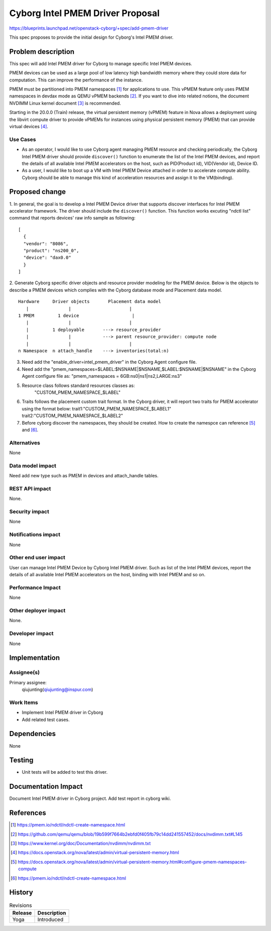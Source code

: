 ..
 This work is licensed under a Creative Commons Attribution 3.0 Unported
 License.

 http://creativecommons.org/licenses/by/3.0/legalcode

=================================
Cyborg Intel PMEM Driver Proposal
=================================

https://blueprints.launchpad.net/openstack-cyborg/+spec/add-pmem-driver

This spec proposes to provide the initial design for Cyborg's Intel PMEM
driver.

Problem description
===================

This spec will add Intel PMEM driver for Cyborg to manage specific Intel
PMEM devices.

PMEM devices can be used as a large pool of low latency high bandwidth memory
where they could store data for computation. This can improve the performance
of the instance.

PMEM must be partitioned into PMEM namespaces [1]_ for applications to use.
This vPMEM feature only uses PMEM namespaces in devdax mode as QEMU vPMEM
backends [2]_. If you want to dive into related notions, the document NVDIMM
Linux kernel document [3]_ is recommended.

Starting in the 20.0.0 (Train) release, the virtual persistent memory (vPMEM)
feature in Nova allows a deployment using the libvirt compute driver to provide
vPMEMs for instances using physical persistent memory (PMEM) that can provide
virtual devices [4]_.

Use Cases
---------
* As an operator, I would like to use Cyborg agent managing PMEM resource
  and checking periodically, the Cyborg Intel PMEM driver should provide
  ``discover()`` function to enumerate the list of the Intel PMEM devices,
  and report the details of all available Intel PMEM accelerators on the
  host, such as PID(Product id), VID(Vendor id), Device ID.

* As a user, I would like to boot up a VM with Intel PMEM Device attached in
  order to accelerate compute ability. Cyborg should be able to manage this
  kind of acceleration resources and assign it to the VM(binding).

Proposed change
===============
1. In general, the goal is to develop a Intel PMEM Device driver that supports
discover interfaces for Intel PMEM accelerator framework. The driver should
include the ``discover()`` function. This function works excuting "ndctl list"
command that reports devices' raw info sample as following::

  [
    {
    "vendor": "8086",
    "product": "ns200_0",
    "device": "dax0.0"
    }
  ]

2. Generate Cyborg specific driver objects and resource provider modeling
for the PMEM device. Below is the objects to describe a PMEM devices which
complies with the Cyborg database mode and Placement data model.

::

  Hardware     Driver objects       Placement data model
     |               |                      |
  1 PMEM         1 device                    |
     |               |                      |
     |         1 deployable       ---> resource_provider
     |               |            ---> parent resource_provider: compute node
     |               |                      |
  n Namespace  n attach_handle    ---> inventories(total:n)

3. Need add the "enable_driver=intel_pmem_driver" in the Cyborg Agent
   configure file.

4. Need add the "pmem_namespaces=$LABEL:$NSNAME|$NSNAME,$LABEL:$NSNAME|$NSNAME"
   in the Cyborg Agent configure file as:
   "pmem_namespaces = 6GB:ns0|ns1|ns2,LARGE:ns3"

5. Resource class follows standard resources classes as:
    "CUSTOM_PMEM_NAMESPACE_$LABEL"

6. Traits follows the placement custom trait format. In the Cyborg driver, it
   will report two traits for PMEM accelerator using the format below:
   trait1:"CUSTOM_PMEM_NAMESPACE_$LABEL1"
   trait2:"CUSTOM_PMEM_NAMESPACE_$LABEL2"


7. Before cyborg discover the namespaces, they should be created. How to create
   the namespce can reference [5]_ and [6]_.

Alternatives
------------

None

Data model impact
-----------------

Need add new type such as PMEM in devices and attach_handle tables.

REST API impact
---------------

None.

Security impact
---------------

None

Notifications impact
--------------------

None

Other end user impact
---------------------

User can manage Intel PMEM Device by Cyborg Intel PMEM driver. Such as list
of the Intel PMEM devices, report the details of all available Intel PMEM
accelerators on the host, binding with Intel PMEM and so on.

Performance Impact
------------------

None

Other deployer impact
---------------------

None.

Developer impact
----------------

None

Implementation
==============

Assignee(s)
-----------

Primary assignee:
  qiujunting(qiujunting@inspur.com)

Work Items
----------

* Implement Intel PMEM driver in Cyborg
* Add related test cases.


Dependencies
============

None

Testing
========

* Unit tests will be added to test this driver.

Documentation Impact
====================

Document Intel PMEM driver in Cyborg project.
Add test report in cyborg wiki.

References
==========
.. [1] https://pmem.io/ndctl/ndctl-create-namespace.html
.. [2] https://github.com/qemu/qemu/blob/19b599f7664b2ebfd0f405fb79c14dd241557452/docs/nvdimm.txt#L145
.. [3] https://www.kernel.org/doc/Documentation/nvdimm/nvdimm.txt
.. [4] https://docs.openstack.org/nova/latest/admin/virtual-persistent-memory.html
.. [5] https://docs.openstack.org/nova/latest/admin/virtual-persistent-memory.html#configure-pmem-namespaces-compute
.. [6] https://pmem.io/ndctl/ndctl-create-namespace.html

History
=======

.. list-table:: Revisions
   :header-rows: 1

   * - Release
     - Description
   * - Yoga
     - Introduced

